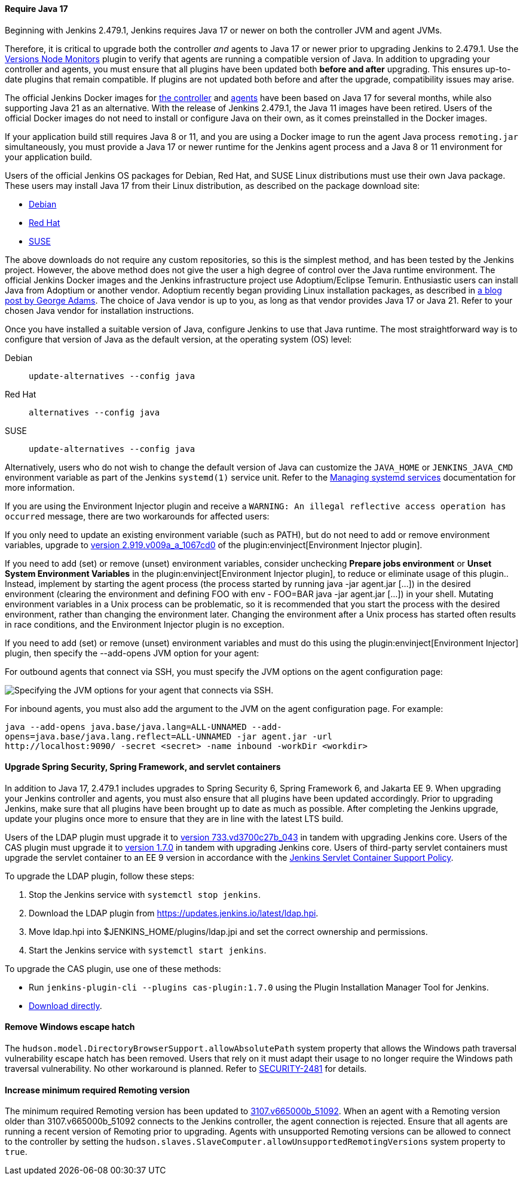 ==== Require Java 17

Beginning with Jenkins 2.479.1, Jenkins requires Java 17 or newer on both the controller JVM and agent JVMs.

Therefore, it is critical to upgrade both the controller _and_ agents to Java 17 or newer prior to upgrading Jenkins to 2.479.1.
Use the link:https://plugins.jenkins.io/versioncolumn/[Versions Node Monitors] plugin to verify that agents are running a compatible version of Java.
In addition to upgrading your controller and agents, you must ensure that all plugins have been updated both *before and after* upgrading.
This ensures up-to-date plugins that remain compatible.
If plugins are not updated both before and after the upgrade, compatibility issues may arise.

The official Jenkins Docker images for link:https://hub.docker.com/r/jenkins/jenkins/[the controller] and link:https://hub.docker.com/r/jenkins/inbound-agent/[agents] have been based on Java 17 for several months, while also supporting Java 21 as an alternative.
With the release of Jenkins 2.479.1, the Java 11 images have been retired.
Users of the official Docker images do not need to install or configure Java on their own, as it comes preinstalled in the Docker images.

If your application build still requires Java 8 or 11, and you are using a Docker image to run the agent Java process `remoting.jar` simultaneously, you must provide a Java 17 or newer runtime for the Jenkins agent process and a Java 8 or 11 environment for your application build.

Users of the official Jenkins OS packages for Debian, Red Hat, and SUSE Linux distributions must use their own Java package.
These users may install Java 17 from their Linux distribution, as described on the package download site:

* link:https://pkg.jenkins.io/debian-stable/[Debian]
* link:https://pkg.jenkins.io/redhat-stable/[Red Hat]
* link:https://pkg.jenkins.io/opensuse-stable/[SUSE]

The above downloads do not require any custom repositories, so this is the simplest method, and has been tested by the Jenkins project.
However, the above method does not give the user a high degree of control over the Java runtime environment.
The official Jenkins Docker images and the Jenkins infrastructure project use Adoptium/Eclipse Temurin.
Enthusiastic users can install Java from Adoptium or another vendor.
Adoptium recently began providing Linux installation packages, as described in link:https://blog.adoptium.net/2021/12/eclipse-temurin-linux-installers-available/[a blog post by George Adams].
The choice of Java vendor is up to you, as long as that vendor provides Java 17 or Java 21.
Refer to your chosen Java vendor for installation instructions.

Once you have installed a suitable version of Java, configure Jenkins to use that Java runtime.
The most straightforward way is to configure that version of Java as the default version, at the operating system (OS) level:

Debian:: `update-alternatives --config java`
Red Hat:: `alternatives --config java`
SUSE:: `update-alternatives --config java`

Alternatively, users who do not wish to change the default version of Java can customize the `JAVA_HOME` or `JENKINS_JAVA_CMD` environment variable as part of the Jenkins `systemd(1)` service unit.
Refer to the link:/doc/book/system-administration/systemd-services/[Managing systemd services] documentation for more information.

If you are using the Environment Injector plugin and receive a `WARNING: An illegal reflective access operation has occurred` message, there are two workarounds for affected users:

If you only need to update an existing environment variable (such as PATH), but do not need to add or remove environment variables, upgrade to link:https://github.com/jenkinsci/envinject-plugin/releases/tag/2.919.v009a_a_1067cd0[version 2.919.v009a_a_1067cd0] of the plugin:envinject[Environment Injector plugin].

If you need to add (set) or remove (unset) environment variables, consider unchecking *Prepare jobs environment* or *Unset System Environment Variables* in the plugin:envinject[Environment Injector plugin], to reduce or eliminate usage of this plugin..
Instead, implement by starting the agent process (the process started by running java -jar agent.jar […]) in the desired environment (clearing the environment and defining FOO with env - FOO=BAR java -jar agent.jar […]) in your shell.
Mutating environment variables in a Unix process can be problematic, so it is recommended that you start the process with the desired environment, rather than changing the environment later.
Changing the environment after a Unix process has started often results in race conditions, and the Environment Injector plugin is no exception.

If you need to add (set) or remove (unset) environment variables and must do this using the plugin:envinject[Environment Injector] plugin, then specify the --add-opens JVM option for your agent:

For outbound agents that connect via SSH, you must specify the JVM options on the agent configuration page:

image::/images/post-images/2024/10/jvm-options-ssh.png[Specifying the JVM options for your agent that connects via SSH.]

For inbound agents, you must also add the argument to the JVM on the agent configuration page.
For example:
[source,bash]
----
java --add-opens java.base/java.lang=ALL-UNNAMED --add-
opens=java.base/java.lang.reflect=ALL-UNNAMED -jar agent.jar -url
http://localhost:9090/ -secret <secret> -name inbound -workDir <workdir>
----

==== Upgrade Spring Security, Spring Framework, and servlet containers

In addition to Java 17, 2.479.1 includes upgrades to Spring Security 6, Spring Framework 6, and Jakarta EE 9.
When upgrading your Jenkins controller and agents, you must also ensure that all plugins have been updated accordingly.
Prior to upgrading Jenkins, make sure that all plugins have been brought up to date as much as possible.
After completing the Jenkins upgrade, update your plugins once more to ensure that they are in line with the latest LTS build.

Users of the LDAP plugin must upgrade it to link:https://plugins.jenkins.io/ldap/releases/#version_733.vd3700c27b_043[version 733.vd3700c27b_043] in tandem with upgrading Jenkins core.
Users of the CAS plugin must upgrade it to link:https://plugins.jenkins.io/cas-plugin/releases/#version_1.7.0[version 1.7.0] in tandem with upgrading Jenkins core.
Users of third-party servlet containers must upgrade the servlet container to an EE 9 version in accordance with the link:https://www.jenkins.io/doc/book/platform-information/support-policy-servlet-containers/[Jenkins Servlet Container Support Policy].

To upgrade the LDAP plugin, follow these steps:

. Stop the Jenkins service with `systemctl stop jenkins`.
. Download the LDAP plugin from link:https://updates.jenkins.io/latest/ldap.hpi[].
. Move ldap.hpi into $JENKINS_HOME/plugins/ldap.jpi and set the correct ownership and permissions.
. Start the Jenkins service with `systemctl start jenkins`.

To upgrade the CAS plugin, use one of these methods:

* Run `jenkins-plugin-cli --plugins cas-plugin:1.7.0` using the Plugin Installation Manager Tool for Jenkins.
* link:https://updates.jenkins.io/download/plugins/cas-plugin/1.7.0/cas-plugin.hpi[Download directly].

// Intentionally not describing servlet container upgrade. Is that okay?

==== Remove Windows escape hatch

The `hudson.model.DirectoryBrowserSupport.allowAbsolutePath` system property that allows the Windows path traversal vulnerability escape hatch has been removed.
Users that rely on it must adapt their usage to no longer require the Windows path traversal vulnerability.
No other workaround is planned.
Refer to link:https://www.jenkins.io/security/advisory/2021-10-06/#SECURITY-2481[SECURITY-2481] for details.

==== Increase minimum required Remoting version

The minimum required Remoting version has been updated to link:https://github.com/jenkinsci/remoting/releases/tag/3107.v665000b_51092[3107.v665000b_51092].
When an agent with a Remoting version older than 3107.v665000b_51092 connects to the Jenkins controller, the agent connection is rejected.
Ensure that all agents are running a recent version of Remoting prior to upgrading.
Agents with unsupported Remoting versions can be allowed to connect to the controller by setting the `hudson.slaves.SlaveComputer.allowUnsupportedRemotingVersions` system property to `true`.